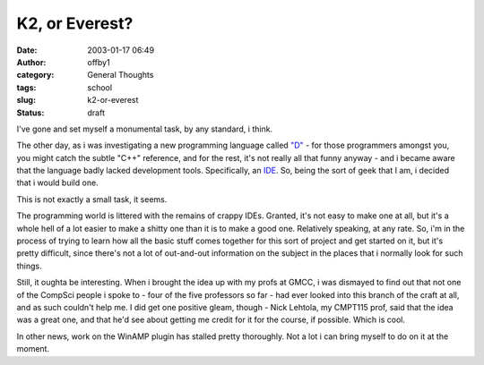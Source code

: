 K2, or Everest?
###############
:date: 2003-01-17 06:49
:author: offby1
:category: General Thoughts
:tags: school
:slug: k2-or-everest
:status: draft

I've gone and set myself a monumental task, by any standard, i think.

The other day, as i was investigating a new programming language called
`"D" <http://www.digitalmars.com/d/>`__ - for those programmers amongst
you, you might catch the subtle "C++" reference, and for the rest, it's
not really all that funny anyway - and i became aware that the language
badly lacked development tools. Specifically, an
`IDE <http://foldoc.doc.ic.ac.uk/foldoc/foldoc.cgi?integrated+development+environment>`__.
So, being the sort of geek that I am, i decided that i would build one.

This is not exactly a small task, it seems.

The programming world is littered with the remains of crappy IDEs.
Granted, it's not easy to make one at all, but it's a whole hell of a
lot easier to make a shitty one than it is to make a good one.
Relatively speaking, at any rate. So, i'm in the process of trying to
learn how all the basic stuff comes together for this sort of project
and get started on it, but it's pretty difficult, since there's not a
lot of out-and-out information on the subject in the places that i
normally look for such things.

Still, it oughta be interesting. When i brought the idea up with my
profs at GMCC, i was dismayed to find out that not one of the CompSci
people i spoke to - four of the five professors so far - had ever looked
into this branch of the craft at all, and as such couldn't help me. I
did get one positive gleam, though - Nick Lehtola, my CMPT115 prof, said
that the idea was a great one, and that he'd see about getting me credit
for it for the course, if possible. Which is cool.

In other news, work on the WinAMP plugin has stalled pretty thoroughly.
Not a lot i can bring myself to do on it at the moment.
